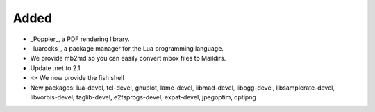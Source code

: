 Added
-----

* _Poppler_, a PDF rendering library. 
* _luarocks_,  a package manager for the Lua programming language. 
* We provide mb2md so you can easily convert mbox files to Maildirs.
* Update .net to 2.1
* 🐟 We now provide the fish shell 
* New packages: lua-devel, tcl-devel, gnuplot, lame-devel, libmad-devel, libogg-devel, libsamplerate-devel, libvorbis-devel, taglib-devel, e2fsprogs-devel, expat-devel, jpegoptim, optipng